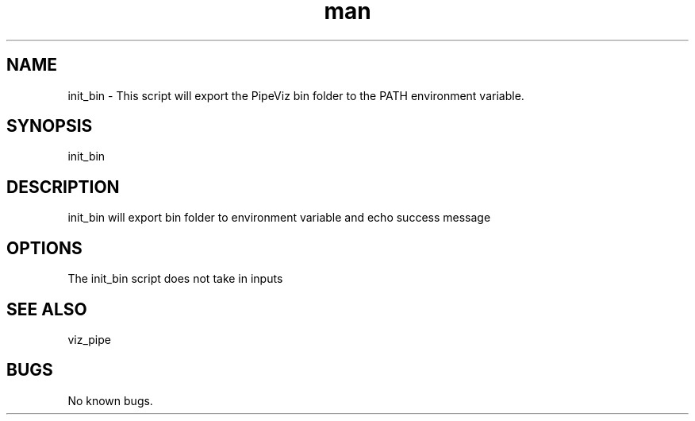.\" Man page for init_bin
.TH man 1 "11 November 2020" "1.0" "init_bin  man page"
.SH NAME
init_bin \- This script will export the PipeViz bin folder to the PATH environment variable.
.SH SYNOPSIS
init_bin
.SH DESCRIPTION
init_bin will export bin folder to environment variable and echo success message
.SH OPTIONS
The init_bin script does not take in inputs
.SH SEE ALSO
viz_pipe
.SH BUGS
No known bugs.
